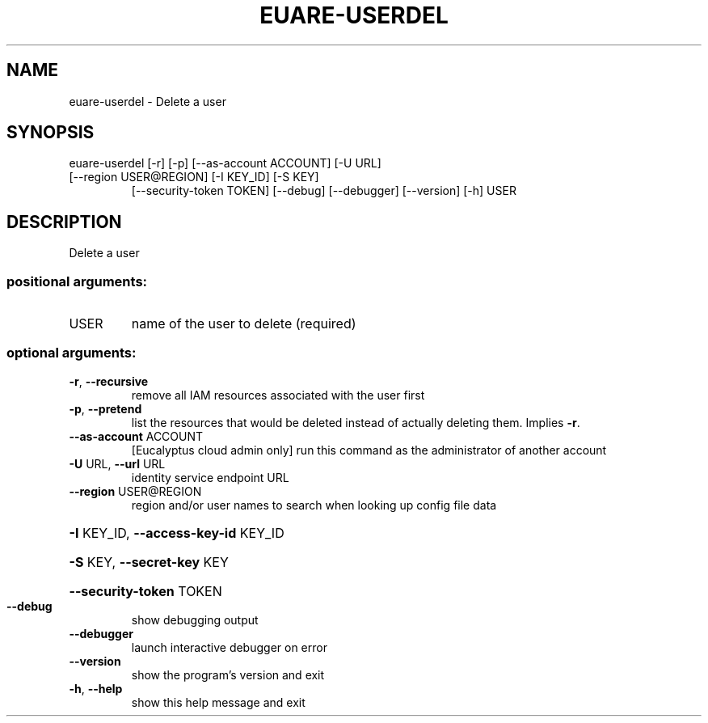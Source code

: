 .\" DO NOT MODIFY THIS FILE!  It was generated by help2man 1.44.1.
.TH EUARE-USERDEL "1" "September 2014" "euca2ools 3.2.0" "User Commands"
.SH NAME
euare-userdel \- Delete a user
.SH SYNOPSIS
euare\-userdel [\-r] [\-p] [\-\-as\-account ACCOUNT] [\-U URL]
.TP
[\-\-region USER@REGION] [\-I KEY_ID] [\-S KEY]
[\-\-security\-token TOKEN] [\-\-debug] [\-\-debugger]
[\-\-version] [\-h]
USER
.SH DESCRIPTION
Delete a user
.SS "positional arguments:"
.TP
USER
name of the user to delete (required)
.SS "optional arguments:"
.TP
\fB\-r\fR, \fB\-\-recursive\fR
remove all IAM resources associated with the user
first
.TP
\fB\-p\fR, \fB\-\-pretend\fR
list the resources that would be deleted instead of
actually deleting them. Implies \fB\-r\fR.
.TP
\fB\-\-as\-account\fR ACCOUNT
[Eucalyptus cloud admin only] run this command as the
administrator of another account
.TP
\fB\-U\fR URL, \fB\-\-url\fR URL
identity service endpoint URL
.TP
\fB\-\-region\fR USER@REGION
region and/or user names to search when looking up
config file data
.HP
\fB\-I\fR KEY_ID, \fB\-\-access\-key\-id\fR KEY_ID
.HP
\fB\-S\fR KEY, \fB\-\-secret\-key\fR KEY
.HP
\fB\-\-security\-token\fR TOKEN
.TP
\fB\-\-debug\fR
show debugging output
.TP
\fB\-\-debugger\fR
launch interactive debugger on error
.TP
\fB\-\-version\fR
show the program's version and exit
.TP
\fB\-h\fR, \fB\-\-help\fR
show this help message and exit
